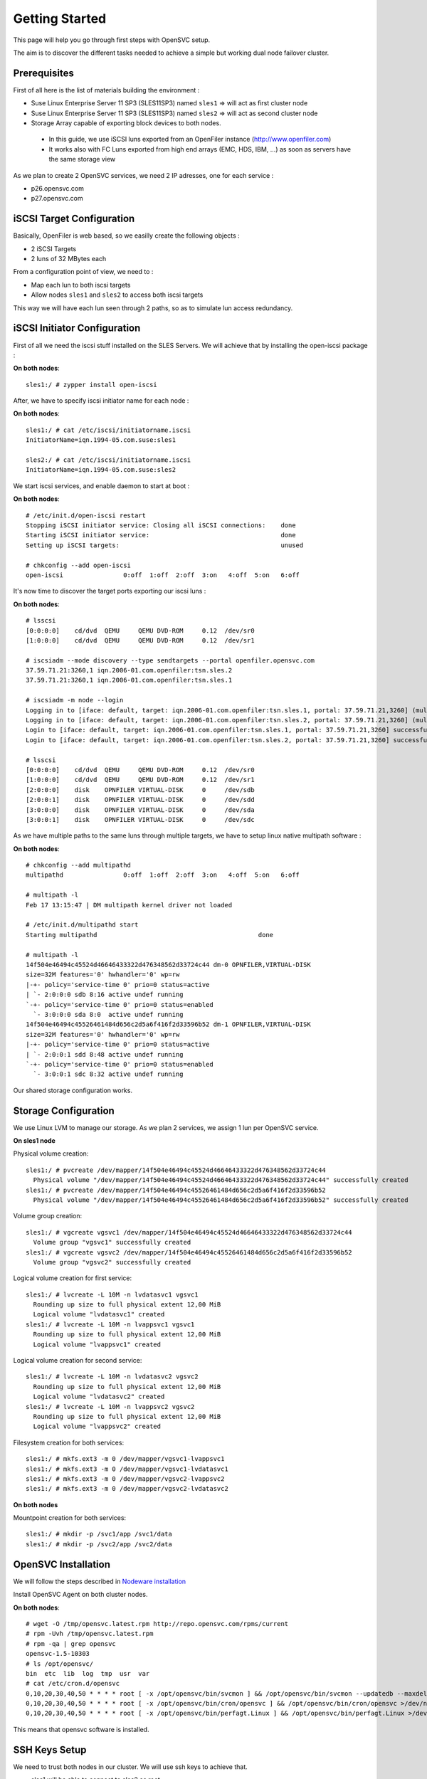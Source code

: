 Getting Started
***************

This page will help you go through first steps with OpenSVC setup.

The aim is to discover the different tasks needed to achieve a simple but working dual node failover cluster.

Prerequisites
=============

First of all here is the list of materials building the environment :

* Suse Linux Enterprise Server 11 SP3 (SLES11SP3) named ``sles1`` => will act as first cluster node
* Suse Linux Enterprise Server 11 SP3 (SLES11SP3) named ``sles2`` => will act as second cluster node
* Storage Array capable of exporting block devices to both nodes.

 * In this guide, we use iSCSI luns exported from an OpenFiler instance (http://www.openfiler.com)
 * It works also with FC Luns exported from high end arrays (EMC, HDS, IBM, ...) as soon as servers have the same storage view

As we plan to create 2 OpenSVC services, we need 2 IP adresses, one for each service :

* p26.opensvc.com
* p27.opensvc.com 


iSCSI Target Configuration
==========================

Basically, OpenFiler is web based, so we easilly create the following objects :

* 2 iSCSI Targets
* 2 luns of 32 MBytes each

From a configuration point of view, we need to :

* Map each lun to both iscsi targets
* Allow nodes ``sles1`` and ``sles2`` to access both iscsi targets

This way we will have each lun seen through 2 paths, so as to simulate lun access redundancy.

iSCSI Initiator Configuration
=============================

First of all we need the iscsi stuff installed on the SLES Servers. We will achieve that by installing the open-iscsi package :

**On both nodes**::

	sles1:/ # zypper install open-iscsi

After, we have to specify iscsi initiator name for each node :

**On both nodes**::

        sles1:/ # cat /etc/iscsi/initiatorname.iscsi
        InitiatorName=iqn.1994-05.com.suse:sles1

        sles2:/ # cat /etc/iscsi/initiatorname.iscsi
        InitiatorName=iqn.1994-05.com.suse:sles2

We start iscsi services, and enable daemon to start at boot :

**On both nodes**::

        # /etc/init.d/open-iscsi restart
        Stopping iSCSI initiator service: Closing all iSCSI connections:    done
        Starting iSCSI initiator service:                                   done
        Setting up iSCSI targets:                                           unused

        # chkconfig --add open-iscsi
        open-iscsi                0:off  1:off  2:off  3:on   4:off  5:on   6:off

It's now time to discover the target ports exporting our iscsi luns :

**On both nodes**::

        # lsscsi
        [0:0:0:0]    cd/dvd  QEMU     QEMU DVD-ROM     0.12  /dev/sr0
        [1:0:0:0]    cd/dvd  QEMU     QEMU DVD-ROM     0.12  /dev/sr1

        # iscsiadm --mode discovery --type sendtargets --portal openfiler.opensvc.com
        37.59.71.21:3260,1 iqn.2006-01.com.openfiler:tsn.sles.2
        37.59.71.21:3260,1 iqn.2006-01.com.openfiler:tsn.sles.1

        # iscsiadm -m node --login
        Logging in to [iface: default, target: iqn.2006-01.com.openfiler:tsn.sles.1, portal: 37.59.71.21,3260] (multiple)
        Logging in to [iface: default, target: iqn.2006-01.com.openfiler:tsn.sles.2, portal: 37.59.71.21,3260] (multiple)
        Login to [iface: default, target: iqn.2006-01.com.openfiler:tsn.sles.1, portal: 37.59.71.21,3260] successful.
        Login to [iface: default, target: iqn.2006-01.com.openfiler:tsn.sles.2, portal: 37.59.71.21,3260] successful.

        # lsscsi
        [0:0:0:0]    cd/dvd  QEMU     QEMU DVD-ROM     0.12  /dev/sr0
        [1:0:0:0]    cd/dvd  QEMU     QEMU DVD-ROM     0.12  /dev/sr1
        [2:0:0:0]    disk    OPNFILER VIRTUAL-DISK     0     /dev/sdb
        [2:0:0:1]    disk    OPNFILER VIRTUAL-DISK     0     /dev/sdd
        [3:0:0:0]    disk    OPNFILER VIRTUAL-DISK     0     /dev/sda
        [3:0:0:1]    disk    OPNFILER VIRTUAL-DISK     0     /dev/sdc

As we have multiple paths to the same luns through multiple targets, we have to setup linux native multipath software :

**On both nodes**::

        # chkconfig --add multipathd
        multipathd                0:off  1:off  2:off  3:on   4:off  5:on   6:off

        # multipath -l
        Feb 17 13:15:47 | DM multipath kernel driver not loaded

        # /etc/init.d/multipathd start
        Starting multipathd                                           done

        # multipath -l
        14f504e46494c45524d46646433322d476348562d33724c44 dm-0 OPNFILER,VIRTUAL-DISK
        size=32M features='0' hwhandler='0' wp=rw
        |-+- policy='service-time 0' prio=0 status=active
        | `- 2:0:0:0 sdb 8:16 active undef running
        `-+- policy='service-time 0' prio=0 status=enabled
          `- 3:0:0:0 sda 8:0  active undef running
        14f504e46494c45526461484d656c2d5a6f416f2d33596b52 dm-1 OPNFILER,VIRTUAL-DISK
        size=32M features='0' hwhandler='0' wp=rw
        |-+- policy='service-time 0' prio=0 status=active
        | `- 2:0:0:1 sdd 8:48 active undef running
        `-+- policy='service-time 0' prio=0 status=enabled
          `- 3:0:0:1 sdc 8:32 active undef running

Our shared storage configuration works.

Storage Configuration
=====================

We use Linux LVM to manage our storage. As we plan 2 services, we assign 1 lun per OpenSVC service.

**On sles1 node**

Physical volume creation::

        sles1:/ # pvcreate /dev/mapper/14f504e46494c45524d46646433322d476348562d33724c44
          Physical volume "/dev/mapper/14f504e46494c45524d46646433322d476348562d33724c44" successfully created
        sles1:/ # pvcreate /dev/mapper/14f504e46494c45526461484d656c2d5a6f416f2d33596b52
          Physical volume "/dev/mapper/14f504e46494c45526461484d656c2d5a6f416f2d33596b52" successfully created

Volume group creation::

        sles1:/ # vgcreate vgsvc1 /dev/mapper/14f504e46494c45524d46646433322d476348562d33724c44
          Volume group "vgsvc1" successfully created
        sles1:/ # vgcreate vgsvc2 /dev/mapper/14f504e46494c45526461484d656c2d5a6f416f2d33596b52
          Volume group "vgsvc2" successfully created

Logical volume creation for first service::

        sles1:/ # lvcreate -L 10M -n lvdatasvc1 vgsvc1
          Rounding up size to full physical extent 12,00 MiB
          Logical volume "lvdatasvc1" created
        sles1:/ # lvcreate -L 10M -n lvappsvc1 vgsvc1
          Rounding up size to full physical extent 12,00 MiB
          Logical volume "lvappsvc1" created

Logical volume creation for second service::

        sles1:/ # lvcreate -L 10M -n lvdatasvc2 vgsvc2
          Rounding up size to full physical extent 12,00 MiB
          Logical volume "lvdatasvc2" created
        sles1:/ # lvcreate -L 10M -n lvappsvc2 vgsvc2
          Rounding up size to full physical extent 12,00 MiB
          Logical volume "lvappsvc2" created

Filesystem creation for both services::

        sles1:/ # mkfs.ext3 -m 0 /dev/mapper/vgsvc1-lvappsvc1
        sles1:/ # mkfs.ext3 -m 0 /dev/mapper/vgsvc1-lvdatasvc1
        sles1:/ # mkfs.ext3 -m 0 /dev/mapper/vgsvc2-lvappsvc2
        sles1:/ # mkfs.ext3 -m 0 /dev/mapper/vgsvc2-lvdatasvc2

**On both nodes**

Mountpoint creation for both services::

        sles1:/ # mkdir -p /svc1/app /svc1/data
        sles1:/ # mkdir -p /svc2/app /svc2/data


OpenSVC Installation
====================

We will follow the steps described in `Nodeware installation <agent.install.html>`_

Install OpenSVC Agent on both cluster nodes.

**On both nodes**::

        # wget -O /tmp/opensvc.latest.rpm http://repo.opensvc.com/rpms/current
        # rpm -Uvh /tmp/opensvc.latest.rpm
        # rpm -qa | grep opensvc
        opensvc-1.5-10303
        # ls /opt/opensvc/
        bin  etc  lib  log  tmp  usr  var
        # cat /etc/cron.d/opensvc
        0,10,20,30,40,50 * * * * root [ -x /opt/opensvc/bin/svcmon ] && /opt/opensvc/bin/svcmon --updatedb --maxdelaydb 120 >/dev/null 2>&1
        0,10,20,30,40,50 * * * * root [ -x /opt/opensvc/bin/cron/opensvc ] && /opt/opensvc/bin/cron/opensvc >/dev/null 2>&1
        0,10,20,30,40,50 * * * * root [ -x /opt/opensvc/bin/perfagt.Linux ] && /opt/opensvc/bin/perfagt.Linux >/dev/null 2>&1

This means that opensvc software is installed.

SSH Keys Setup
==============

We need to trust both nodes in our cluster. We will use ssh keys to achieve that.

* sles1 will be able to connect to sles2 as root.
* sles2 will be able to connect to sles1 as root.

.. note::

        It is also possible to use an unprivileged user. In this case, sudo need to be used for OpenSVC commands to run as root. Those commands are ``nodemgr``, ``svcmgr``, ``rsync``.

**On sles1**::

	sles1:/ # scp /root/.ssh/id_dsa.pub root@sles2:/tmp/

**On sles2**::

	sles2:/ # scp /root/.ssh/id_dsa.pub root@sles1:/tmp/


**On sles1 AND sles2**::

	# cat /tmp/id_dsa.pub >> /root/.ssh/authorized_keys2

**On sles1**::

	sles1:/ # ssh sles2 hostname
	sles2

**On sles2**::

	sles2:/ # ssh sles1 hostname
	sles1

Set Host Mode
=============

As we are in a lab, we do not need to specify the host mode because "TST" is the default.

For other purposes than testing, we should have specify on both nodes the accurate mode with the method described `here <agent.install.html#set-host-mode>`_.

Service Creation
================

2 methods are available to create OpenSVC services::

* wizard : svcmgr create with interactive option (-i)
* manual : build config file from template (located in /opt/opensvc/usr/share/doc/template.env)

We will describe the manual option, for a better understanding of what happens. 

Step 1 : Service configuration file
+++++++++++++++++++++++++++++++++++

Basically, we just add the needed fields in the service configuration file. Expected filename is ``servicename.env``

First section in the service file describes the service itself (human readable name, nodes where service is expected to run on, default node, ...).

Each other sections point out a ressource on which depends the service.

We describe below the service named ``p26.opensvc.com``, running on primary node ``sles1``, being able to failover on node ``sles2``, using 1 IP address named ``p26.opensvc.com`` (name to ip resolution is done by OpenSVC), 1 LVM volume groupe ``vgsvc1``, and 2 filesystems hosted in logical volumes ``/dev/mapper/vgsvc1-lvappsvc1`` and ``/dev/mapper/vgsvc1-lvdatasvc1``.

**On sles1 node**::

        sles1:/ # cd /opt/opensvc/etc

        sles1:/opt/opensvc/etc # cat p26.opensvc.com.env
        [DEFAULT]					# Global section for service description
        app = MyApp					# service application friendly name
        service_type = TST				# specify is service runs production, test, dev, ...
        autostart_node = sles1				# default running node, name returned by « hostname » command
        nodes = sles1 sles2				# cluster nodes where the service is able to run on
        mode = hosted					# default service mode for failover cluster services

        [ip#0]						# Ressource Section for ip address
        ipname = p26.opensvc.com			# specify the ip address on which the service will be bound
        disable = False					# the ip address will be enabled at service startup
        optional = False				# mandatory ressource, the service can't work without it
        ipdev = eth0					# the physical network device on which the ip address will be stacked

        [vg#0]						# Ressource Section for volume group
        vgname=vgsvc1					# volume group name

        [fs#0]						# Ressource Section for filesystem
        type = ext3					# filesystem type
        disable = False					# filesystem is enabled at service startup
        mnt = /svc1/app					# filesystem mountpoint
        optional = False				# mandatory ressource, the service can't work without it
        dev = /dev/mapper/vgsvc1-lvappsvc1		# block device where the filesystem is hosted

        [fs#1]
        type = ext3
        disable = False
        mnt = /svc1/data
        optional = False
        dev = /dev/mapper/vgsvc1-lvdatasvc1


Step 2 : Service startup scripts directory
++++++++++++++++++++++++++++++++++++++++++

As service are used to manage application, we need to specify a directory where all applications starters are located.

As an example, if we want to build a LAMP service, we would need at least 2 scripts, one for the mysql database, and another for the apache webserver. Those scripts have to be located in the service startup scripts directory ::

        sles1:/opt/opensvc/etc # mkdir p26.opensvc.com.dir
        sles1:/opt/opensvc/etc # ln -s p26.opensvc.com.dir p26.opensvc.com.d

We will see later in this tutorial that ``/opt/opensvc/etc/p26.opensvc.com.dir`` may not be the best place for hosting this directory. No matter, the most important is to remember that the symlink ``p26.opensvc.com.d`` is the place where OpenSVC search for application launchers.

At the moment, we just consider creating this directory and the symlink. No script are added now.

Step 3 : Service management facility
++++++++++++++++++++++++++++++++++++

To make service management easy, we create a symlink to OpenSVC core service management command ::

        sles1:/opt/opensvc/etc # ln -s /opt/opensvc/bin/svcmgr p26.opensvc.com

Without this symlink, we have to use the ``svcmgr`` command with arguments to manage our service ::

        sles1:/ # svcmgr -s p26.opensvc.com print status

With this symlink, we can directly use ::

        sles1:/ # p26.opensvc.com print status

Step 4 : Service configuration check
++++++++++++++++++++++++++++++++++++

As a final check, we list all entries that match our ``p26.opensvc.com`` service ::

        sles1:/opt/opensvc/etc # ls -lart | grep p26
        total 20
        drwxr-xr-x 9 root root 4096 16 févr. 11:14 ..
        -rw-r--r-- 1 root root  423 17 févr. 14:12 p26.opensvc.com.env
        drwxr-xr-x 2 root root 4096 17 févr. 14:14 p26.opensvc.com.dir
        lrwxrwxrwx 1 root root   19 17 févr. 14:15 p26.opensvc.com.d -> p26.opensvc.com.dir
        lrwxrwxrwx 1 root root   23 17 févr. 14:15 p26.opensvc.com -> /opt/opensvc/bin/svcmgr
        drwxr-xr-x 3 root root 4096 17 févr. 14:15 .

We need to find out :

- the service configuration file (service.env)
- the directory where are stored the applications launchers (service.dir)
- a symlink to the service.dir (service.d)
- a symlink to the /opt/opensvc/bin/svcmgr command (service)

At this point, we have configured a single service without application on node sles1.

Service Testing
===============

Query service status
++++++++++++++++++++

Our first service is now ready to use, we can query for its status.

**On sles1**::

        sles1:/ # p26.opensvc.com print status
        p26.opensvc.com
        overall                   warn
        |- avail                  warn
        |  |- vg#0           .... up       vgsvc1
        |  |- fs#0           .... down     /dev/mapper/vgsvc1-lvappsvc1@/svc1/app
        |  |- fs#1           .... down     /dev/mapper/vgsvc1-lvdatasvc1@/svc1/data
        |  |- ip#0           .... down     p26.opensvc.com@eth0
        |  '- app            .... n/a      app
        |- sync                   warn
        |  '- sync#i0        .... warn     rsync svc config to drpnodes, nodes
        |                                  # passive node needs update
        '- hb                     n/a

This command allow us to gather status for each service ressource :

- overall status is ``warn`` due to the fact that all ressources are not in ``up`` status
- ressource ``vg#0`` is up because the volume group is activated (we just did the LVM setup)
- all other ressources are ``down`` or non available ``n/a``

Start service
+++++++++++++

The use of OpenSVC for your services management allow you to save a lot of time.
Once the service is implemented on the node, you just need 1 command to start the overall application.
Let's start the service ::

        sles1:/ # p26.opensvc.com start
        14:40:06 INFO    P26.OPENSVC.COM.IP#0    checking 37.59.71.26 availability
        14:40:11 INFO    P26.OPENSVC.COM.IP#0    ifconfig eth0:1 37.59.71.26 netmask 255.255.255.224 up
        14:40:11 INFO    P26.OPENSVC.COM.IP#0    arping -U -c 1 -I eth0 -s 37.59.71.26 0.0.0.0
        ARPING 0.0.0.0 from 37.59.71.26 eth0
        Sent 1 probes (1 broadcast(s))
        Received 0 response(s)
        14:40:11 INFO    P26.OPENSVC.COM.VG#0    vgsvc1 is already up
        14:40:11 INFO    P26.OPENSVC.COM.FS#0    create missing mountpoint /svc1/app
        14:40:11 INFO    P26.OPENSVC.COM.FS#0    e2fsck -p /dev/mapper/vgsvc1-lvappsvc1
        14:40:11 INFO    P26.OPENSVC.COM.FS#0    output:
        /dev/mapper/vgsvc1-lvappsvc1: clean, 11/3072 files, 1530/12288 blocks
        
        14:40:11 INFO    P26.OPENSVC.COM.FS#0    mount -t ext3 /dev/mapper/vgsvc1-lvappsvc1 /svc1/app
        14:40:11 INFO    P26.OPENSVC.COM.FS#1    create missing mountpoint /svc1/data
        14:40:11 INFO    P26.OPENSVC.COM.FS#1    e2fsck -p /dev/mapper/vgsvc1-lvdatasvc1
        14:40:11 INFO    P26.OPENSVC.COM.FS#1    output:
        /dev/mapper/vgsvc1-lvdatasvc1: clean, 11/3072 files, 1530/12288 blocks
        
        14:40:11 INFO    P26.OPENSVC.COM.FS#1    mount -t ext3 /dev/mapper/vgsvc1-lvdatasvc1 /svc1/data

We can see in the startup sequence :

- check if service IP address is not already used somewhere
- bring up service ip address 
- volume group activation (if not already in the correct state)
- fsck + mount of each filesystem


We check for filesystem being mounted ::

        sles1:/ # mount | grep svc1
        /dev/mapper/vgsvc1-lvappsvc1 on /svc1/app type ext3 (rw)
        /dev/mapper/vgsvc1-lvdatasvc1 on /svc1/data type ext3 (rw)

We check for ip address being ip aliases on eth0 (p26.opensvc.com is 37.59.71.26) ::

        sles1:/ # ip addr list eth0
        2: eth0: <BROADCAST,MULTICAST,UP,LOWER_UP> mtu 1500 qdisc pfifo_fast state UP qlen 1000
            link/ether 52:54:00:db:db:29 brd ff:ff:ff:ff:ff:ff
            inet 37.59.71.22/27 brd 37.59.71.31 scope global eth0
            inet 37.59.71.26/27 brd 37.59.71.31 scope global secondary eth0:1
            inet6 fe80::5054:ff:fedb:db29/64 scope link
               valid_lft forever preferred_lft forever

We confirm that everything is OK with ``print status`` command::

        sles1:/ # p26.opensvc.com print status
        p26.opensvc.com
        overall                   warn
        |- avail                  up
        |  |- vg#0           .... up       vgsvc1
        |  |- fs#0           .... up       /dev/mapper/vgsvc1-lvappsvc1@/svc1/app
        |  |- fs#1           .... up       /dev/mapper/vgsvc1-lvdatasvc1@/svc1/data
        |  |- ip#0           .... up       p26.opensvc.com@eth0
        |  '- app            .... n/a      app
        |                                  # no checkup scripts
        |- sync                   down
        |  '- sync#i0        .... down     rsync svc config to drpnodes, nodes
        |                                  # sles2 need update
        '- hb                     n/a

At this point, we have a running service, configured to run on sles1 node.

Application Integration
=======================

We have done the setup of a single service, but actually it does nothing. We will remediate that by integrating an application into our service.

We will use a very simple example : tiny webserver with a single index.html file to serve

Applications launcher directory
+++++++++++++++++++++++++++++++

You have to keep in mind the philosophy of an OpenSVC service. You have specified a directory structure as service ressource, so the applications you are integrating into a service have to be located only into this directory structure, because we want our service to be relocatable to other nodes.

That's why we have to relocate application launchers directory to a filesystem inside the service. We previously installed this directory in ``/opt/opensvc/etc/p26.opensvc.dir``, we move it to ``/svc1/app/init.d`` ::

        sles1:/opt/opensvc/etc # ls -lart | grep p26
        total 20
        drwxr-xr-x 9 root root 4096 16 févr. 11:14 ..
        -rw-r--r-- 1 root root  423 17 févr. 14:12 p26.opensvc.com.env
        drwxr-xr-x 2 root root 4096 17 févr. 14:14 p26.opensvc.com.dir
        lrwxrwxrwx 1 root root   19 17 févr. 14:15 p26.opensvc.com.d -> p26.opensvc.com.dir
        lrwxrwxrwx 1 root root   23 17 févr. 14:15 p26.opensvc.com -> /opt/opensvc/bin/svcmgr
        drwxr-xr-x 3 root root 4096 17 févr. 14:15 .

        sles1:/opt/opensvc/etc # rm -f p26.opensvc.com.d
        sles1:/opt/opensvc/etc # rmdir p26.opensvc.com.dir

        sles1:/opt/opensvc/etc # mkdir /svc1/app/init.d
        sles1:/opt/opensvc/etc # ln -s /svc1/app/init.d p26.opensvc.com.d

        sles1:/opt/opensvc/etc # ls -lart | grep p26
        total 12
        lrwxrwxrwx 1 root root  23 17 févr. 14:15 p26.opensvc.com -> /opt/opensvc/bin/svcmgr
        lrwxrwxrwx 1 root root  16 17 févr. 16:48 p26.opensvc.com.d -> /svc1/app/init.d
        -rw-r--r-- 1 root root 396 17 févr. 14:21 p26.opensvc.com.env

Application Binary
++++++++++++++++++

Inside the service directory structure, we put a standalone binary of Mongoose web server (https://code.google.com/p/mongoose/) ::

        sles1:/ # cd /svc1/app
        
        sles1:/svc1/app # wget -O /svc1/app/webserver http://cesanta.com/downloads/mongoose-lua-sqlite-ssl-static-x86_64-5.2
        --2014-02-18 14:35:12--  http://cesanta.com/downloads/mongoose-lua-sqlite-ssl-static-x86_64-5.2
        Resolving cesanta.com... 54.194.65.250
        Connecting to cesanta.com|54.194.65.250|:80... connected.
        HTTP request sent, awaiting response... 200 OK
        Length: 1063420 (1.0M) [text/plain]
        Saving to: `/svc1/app/webserver'
        
        100%[================================================================================================>] 1,063,420    210K/s   in 5.3s
        
        2014-02-18 14:35:18 (197 KB/s) - `/svc1/app/webserver' saved [1063420/1063420]
        
        sles1:/svc1/app # ls -l /svc1/app/webserver
        -rwxr-xr-x 1 root root 1063420 Feb  1 18:11 /svc1/app/webserver

We need to create a dummy web page to be served by our webserver, stored in ``/svc1/data/``  ::

        sles1:/svc1/app # cd /svc1/data/
        
        sles1:/svc1/data # cat index.html
        <html><body>It Works !</body></html>

Applications launcher script
++++++++++++++++++++++++++++

We have to create a management script for our web application. As a best practise, the script have to support the following arguments :

- start
- stop
- status

Of course, we will store our script named ``weblauncher`` in the directory previsouly created for this purpose ::

        sles1:/ # cd /svc1/app/init.d
        
        sles1:/svc1/app/init.d # cat weblauncher
        #!/bin/bash
        
        SVCROOT=/svc1
        APPROOT=${SVCROOT}/app
        DAEMON=${APPROOT}/webserver
        DAEMON_BASE=$(basename $DAEMON)
        DAEMONOPTS="-document_root ${SVCROOT}/data -index_files index.html -listening_port 8080"
        
        function status {
        	pgrep $DAEMON_BASE >/dev/null 2>&1
        }
        
        case $1 in
        restart)
        	killall $DAEMON_BASE
        	$DAEMON
        	;;
        start)
        	status && {
        		echo "already started"
        		exit 0
        	}
        	nohup $DAEMON $DAEMONOPTS >> /dev/null 2>&1 &
        	;;
        stop)
        	killall $DAEMON_BASE
        	;;
        info)
        	echo "Name: webserver"
        	;;
        status)
        	status
        	exit $?
        	;;
        *)
        	echo "unsupported action: $1" >&2
        	exit 1
        	;;
        esac

You first need to ensure that your script is working fine outside of OpenSVC ::

        sles1:/svc1/app # ./weblauncher status
        sles1:/svc1/app # echo $?
        1
        sles1:/svc1/app # ./weblauncher start
        sles1:/svc1/app # ./weblauncher status
        sles1:/svc1/app # echo $?
        0
        sles1:/svc1/app # ./weblauncher stop
        sles1:/svc1/app # ./weblauncher status
        sles1:/svc1/app # echo $?
        1

Once it's done, we can specify OpenSVC how to use this script to enable application management ::

        sles1:/svc1/app/init.d # ln -s weblauncher S10weblauncher
        sles1:/svc1/app/init.d # ln -s weblauncher K90weblauncher
        sles1:/svc1/app/init.d # ln -s weblauncher C10weblauncher

        sles1:/svc1/app/init.d # ls -l
        total 1
        lrwxrwxrwx 1 root root  11 Feb 17 16:49 C10weblauncher -> weblauncher
        lrwxrwxrwx 1 root root  11 Feb 17 16:48 K90weblauncher -> weblauncher
        lrwxrwxrwx 1 root root  11 Feb 17 16:47 S10weblauncher -> weblauncher
        -rwxr-xr-x 1 root root 570 Feb 17 16:45 weblauncher


By integrating this way, we just have told OpenSVC to call ``weblauncher`` script with :

- ``start`` argument when OpenSVC service starts (symlink S10weblauncher)
- ``stop`` argument when OpenSVC service stops (symlink K90weblauncher)
- ``status`` argument when OpenSVC service needs status on application (symlink C10weblauncher)

When integrating multiple software into an OpenSVC service, you have to use the 2-digits number in the symlink name to specify the order that have to be followed for start/stop/check actions.

Now we can give a try to our launcher script, though OpenSVC calls ::

        sles1:~ # p26.opensvc.com start
        16:52:31 INFO    P26.OPENSVC.COM.IP#0    checking 37.59.71.26 availability
        16:52:36 INFO    P26.OPENSVC.COM.IP#0    ifconfig eth0:1 37.59.71.26 netmask 255.255.255.224 up
        16:52:36 INFO    P26.OPENSVC.COM.IP#0    arping -U -c 1 -I eth0 -s 37.59.71.26 0.0.0.0
        ARPING 0.0.0.0 from 37.59.71.26 eth0
        Sent 1 probes (1 broadcast(s))
        Received 0 response(s)
        16:52:36 INFO    P26.OPENSVC.COM.VG#0    vgchange --addtag @sles1 vgsvc1
        16:52:37 INFO    P26.OPENSVC.COM.VG#0    output:
          Volume group "vgsvc1" successfully changed
        
        16:52:37 INFO    P26.OPENSVC.COM.VG#0    vgchange -a y vgsvc1
        16:52:37 INFO    P26.OPENSVC.COM.VG#0    output:
          2 logical volume(s) in volume group "vgsvc1" now active
        
        16:52:37 INFO    P26.OPENSVC.COM.FS#0    e2fsck -p /dev/mapper/vgsvc1-lvappsvc1
        16:52:37 INFO    P26.OPENSVC.COM.FS#0    output:
        /dev/mapper/vgsvc1-lvappsvc1: clean, 19/3072 files, 2579/12288 blocks
        
        16:52:37 INFO    P26.OPENSVC.COM.FS#0    mount -t ext3 /dev/mapper/vgsvc1-lvappsvc1 /svc1/app
        16:52:37 INFO    P26.OPENSVC.COM.FS#1    e2fsck -p /dev/mapper/vgsvc1-lvdatasvc1
        16:52:37 INFO    P26.OPENSVC.COM.FS#1    output:
        /dev/mapper/vgsvc1-lvdatasvc1: clean, 13/3072 files, 1532/12288 blocks
        
        16:52:37 INFO    P26.OPENSVC.COM.FS#1    mount -t ext3 /dev/mapper/vgsvc1-lvdatasvc1 /svc1/data
        16:52:37 INFO    P26.OPENSVC.COM.APP     spawn: /opt/opensvc/etc/p26.opensvc.com.d/S10weblauncher start
        16:52:37 INFO    P26.OPENSVC.COM.APP     start done in 0:00:00.007657 - ret 0 - logs in /opt/opensvc/tmp/svc_p26.opensvc.com_S10weblauncher.log

We can see that OpenSVC is now calling our startup script after mounting filesystems.
        
We can query service status, please note that the ``app`` ressource is now reporting as being ``up`` ::

        sles1:~ # p26.opensvc.com print status
        p26.opensvc.com
        overall                   warn
        |- avail                  up
        |  |- vg#0           .... up       vgsvc1
        |  |- fs#0           .... up       /dev/mapper/vgsvc1-lvappsvc1@/svc1/app
        |  |- fs#1           .... up       /dev/mapper/vgsvc1-lvdatasvc1@/svc1/data
        |  |- ip#0           .... up       p26.opensvc.com@eth0
        |  '- app            .... up       app
        |- sync                   down
        |  '- sync#i0        .... down     rsync svc config to drpnodes, nodes
        |                                  # sles2 need update
        '- hb                     n/a

Let's check if that is really true ::

        sles1:/ # ps auxww|grep web
        root      5902  0.0  0.1   4596  2304 pts/2    S    16:52   0:00 /svc1/app/webserver -document_root /svc1/data -index_files index.html -listening_port 8080
        root      5958  0.0  0.0   7780   888 pts/2    S+   16:53   0:00 grep web
        
        sles1:~ # wget -qO - http://p26.opensvc.com:8080/
        <html><body>It Works !</body></html>

Now we can stop our service ::

        sles1:/ # p26.opensvc.com stop
        15:32:31 INFO    P26.OPENSVC.COM.APP     spawn: /opt/opensvc/etc/p26.opensvc.com.d/K90weblauncher stop
        15:32:31 INFO    P26.OPENSVC.COM.APP     stop done in 0:00:00.004676 - ret 0 - logs in /opt/opensvc/tmp/svc_p26.opensvc.com_K90weblauncher.log
        15:32:32 INFO    P26.OPENSVC.COM.FS#1    umount /svc1/data
        15:32:32 INFO    P26.OPENSVC.COM.FS#0    umount /svc1/app
        15:32:32 INFO    P26.OPENSVC.COM.VG#0    vgchange --deltag @sles1 vgsvc1
        15:32:32 INFO    P26.OPENSVC.COM.VG#0    output:
          Volume group "vgsvc1" successfully changed
        
        15:32:32 INFO    P26.OPENSVC.COM.VG#0    kpartx -d /dev/vgsvc1/lvappsvc1
        15:32:32 INFO    P26.OPENSVC.COM.VG#0    kpartx -d /dev/vgsvc1/lvdatasvc1
        15:32:32 INFO    P26.OPENSVC.COM.VG#0    vgchange -a n vgsvc1
        15:32:32 INFO    P26.OPENSVC.COM.VG#0    output:
          0 logical volume(s) in volume group "vgsvc1" now active
        
        15:32:32 INFO    P26.OPENSVC.COM.IP#0    ifconfig eth0:1 down
        15:32:32 INFO    P26.OPENSVC.COM.IP#0    checking 37.59.71.26 availability

Once again, a single command line :

- bring down application
- unmount filesystems
- deactivate volume group
- disable service ip address

The overall status is now reported as being down ::

        sles1:/ # p26.opensvc.com print status
        p26.opensvc.com
        overall                   down
        |- avail                  down
        |  |- vg#0           .... down     vgsvc1
        |  |- fs#0           .... down     /dev/mapper/vgsvc1-lvappsvc1@/svc1/app
        |  |- fs#1           .... down     /dev/mapper/vgsvc1-lvdatasvc1@/svc1/data
        |  |- ip#0           .... down     p26.opensvc.com@eth0
        |  '- app            .... n/a      app
        |- sync                   down
        |  '- sync#i0        .... down     rsync svc config to drpnodes, nodes
        |                                  # sles2 need update
        '- hb                     n/a

Let's restart the service to continue this tutorial ::

        sles1:/ # p26.opensvc.com start
        15:53:44 INFO    P26.OPENSVC.COM.IP#0    checking 37.59.71.26 availability
        15:53:48 INFO    P26.OPENSVC.COM.IP#0    ifconfig eth0:1 37.59.71.26 netmask 255.255.255.224 up
        15:53:48 INFO    P26.OPENSVC.COM.IP#0    arping -U -c 1 -I eth0 -s 37.59.71.26 0.0.0.0
        ARPING 0.0.0.0 from 37.59.71.26 eth0
        Sent 1 probes (1 broadcast(s))
        Received 0 response(s)
        15:53:49 INFO    P26.OPENSVC.COM.VG#0    vgchange --addtag @sles1 vgsvc1
        15:53:49 INFO    P26.OPENSVC.COM.VG#0    output:
          Volume group "vgsvc1" successfully changed
        
        15:53:49 INFO    P26.OPENSVC.COM.VG#0    vgchange -a y vgsvc1
        15:53:49 INFO    P26.OPENSVC.COM.VG#0    output:
          2 logical volume(s) in volume group "vgsvc1" now active
        
        15:53:49 INFO    P26.OPENSVC.COM.FS#0    e2fsck -p /dev/mapper/vgsvc1-lvappsvc1
        15:53:49 INFO    P26.OPENSVC.COM.FS#0    output:
        /dev/mapper/vgsvc1-lvappsvc1: clean, 19/3072 files, 2579/12288 blocks
        
        15:53:49 INFO    P26.OPENSVC.COM.FS#0    mount -t ext3 /dev/mapper/vgsvc1-lvappsvc1 /svc1/app
        15:53:49 INFO    P26.OPENSVC.COM.FS#1    e2fsck -p /dev/mapper/vgsvc1-lvdatasvc1
        15:53:49 INFO    P26.OPENSVC.COM.FS#1    output:
        /dev/mapper/vgsvc1-lvdatasvc1: clean, 13/3072 files, 1532/12288 blocks
        
        15:53:49 INFO    P26.OPENSVC.COM.FS#1    mount -t ext3 /dev/mapper/vgsvc1-lvdatasvc1 /svc1/data
        15:53:49 INFO    P26.OPENSVC.COM.APP     spawn: /opt/opensvc/etc/p26.opensvc.com.d/S10weblauncher start
        15:53:49 INFO    P26.OPENSVC.COM.APP     start done in 0:00:00.008936 - ret 0 - logs in /opt/opensvc/tmp/svc_p26.opensvc.com_S10weblauncher.log

At this point, we have a running service on node sles1, with webserver application embedded.

Service Failover
================

We are fine with our service, but what happens if ``sles1`` node fails ? Our ``p26.opensvc.com`` service will fail also.
That's why we will finalize the configuration so as to enable ``sles2`` node to manage service.
This is done by propagating the service configuration to the ``sles2`` node. 

First we check ``/opt/opensvc/etc/`` on sles2, it should be empty because we do a fresh install ::

        sles1:/opt/opensvc/etc # ssh sles2 ls /opt/opensvc/etc/ | grep p26.opensvc.com
        sles1:/opt/opensvc/etc # 

The configuration propagation will be allowed multiple conditions are met :

- the new node is declared in the service configuration file /opt/opensvc/etc/p26.opensvc.com.env. [parameter "nodes" in .env file]
- the node sending config files (sles1) is trusted on the new node (sles2). [We have done that previously in the tutorial]
- the node sending config files (sles1) must be running the service.
- the timeframe where file synchronisation is allowed is OK, or the -force option is used to bypass the timeframe check.

Let's propagate configuration files ::

        sles1:/opt/opensvc/etc # p26.opensvc.com syncnodes
        17:20:37 INFO    P26.OPENSVC.COM.SYNC#I0 skip sync: not in allowed period (['03:59', '05:59'])
        
        sles1:/opt/opensvc/etc # p26.opensvc.com syncnodes --force
        17:20:41 INFO    P26.OPENSVC.COM         exec '/opt/opensvc/etc/p26.opensvc.com --waitlock 3600 postsync' on node sles2
        
        sles1:/opt/opensvc/etc # ssh sles2 ls -l /opt/opensvc/etc | grep p26.opensvc.com
        total 8
        lrwxrwxrwx 1 root root  23 17 févr. 14:15 p26.opensvc.com -> /opt/opensvc/bin/svcmgr
        lrwxrwxrwx 1 root root  16 17 févr. 16:48 p26.opensvc.com.d -> /svc1/app/init.d
        -rw-r--r-- 1 root root 396 17 févr. 14:21 p26.opensvc.com.env

We can see that node sles2 is now ready to start our service.

**On sles1**::

        sles1:/opt/opensvc/etc # p26.opensvc.com print status
        p26.opensvc.com
        overall                   up
        |- avail                  up
        |  |- vg#0           .... up       vgsvc1
        |  |- fs#0           .... up       /dev/mapper/vgsvc1-lvappsvc1@/svc1/app
        |  |- fs#1           .... up       /dev/mapper/vgsvc1-lvdatasvc1@/svc1/data
        |  |- ip#0           .... up       p26.opensvc.com@eth0
        |  '- app            .... up       app
        |- sync                   up
        |  '- sync#i0        .... up       rsync svc config to drpnodes, nodes
        '- hb                     n/a

Please note that ``sync#i0`` ressource is now up, due to both nodes being in sync from a service configuration point of view.
Now, we try to start service on ``sles2``, after stopping it on ``sles1`` ::

        sles1:/opt/opensvc/etc # p26.opensvc.com stop
        16:07:40 INFO    P26.OPENSVC.COM.APP     spawn: /opt/opensvc/etc/p26.opensvc.com.d/K90weblauncher stop
        16:07:40 INFO    P26.OPENSVC.COM.APP     stop done in 0:00:00.004513 - ret 0 - logs in /opt/opensvc/tmp/svc_p26.opensvc.com_K90weblauncher.log
        16:07:40 INFO    P26.OPENSVC.COM.FS#1    umount /svc1/data
        16:07:40 INFO    P26.OPENSVC.COM.FS#0    umount /svc1/app
        16:07:40 INFO    P26.OPENSVC.COM.VG#0    vgchange --deltag @sles1 vgsvc1
        16:07:41 INFO    P26.OPENSVC.COM.VG#0    output:
          Volume group "vgsvc1" successfully changed
        
        16:07:41 INFO    P26.OPENSVC.COM.VG#0    kpartx -d /dev/vgsvc1/lvappsvc1
        16:07:41 INFO    P26.OPENSVC.COM.VG#0    kpartx -d /dev/vgsvc1/lvdatasvc1
        16:07:41 INFO    P26.OPENSVC.COM.VG#0    vgchange -a n vgsvc1
        16:07:41 INFO    P26.OPENSVC.COM.VG#0    output:
          0 logical volume(s) in volume group "vgsvc1" now active
        
        16:07:41 INFO    P26.OPENSVC.COM.IP#0    ifconfig eth0:1 down
        16:07:41 INFO    P26.OPENSVC.COM.IP#0    checking 37.59.71.26 availability
        
**On sles2**::
        
        sles2:~ # p26.opensvc.com start
        16:08:38 INFO    P26.OPENSVC.COM.IP#0    checking 37.59.71.26 availability
        16:08:41 INFO    P26.OPENSVC.COM.IP#0    ifconfig eth0:1 37.59.71.26 netmask 255.255.255.224 up
        16:08:41 INFO    P26.OPENSVC.COM.IP#0    arping -U -c 1 -I eth0 -s 37.59.71.26 0.0.0.0
        ARPING 0.0.0.0 from 37.59.71.26 eth0
        Sent 1 probes (1 broadcast(s))
        Received 0 response(s)
        16:08:42 INFO    P26.OPENSVC.COM.VG#0    vgchange --addtag @sles2 vgsvc1
        16:08:43 INFO    P26.OPENSVC.COM.VG#0    output:
          Volume group "vgsvc1" successfully changed
        
        16:08:43 INFO    P26.OPENSVC.COM.VG#0    vgchange -a y vgsvc1
        16:08:43 INFO    P26.OPENSVC.COM.VG#0    output:
          2 logical volume(s) in volume group "vgsvc1" now active
        
        16:08:43 INFO    P26.OPENSVC.COM.FS#0    e2fsck -p /dev/mapper/vgsvc1-lvappsvc1
        16:08:43 INFO    P26.OPENSVC.COM.FS#0    output:
        /dev/mapper/vgsvc1-lvappsvc1: clean, 19/3072 files, 2579/12288 blocks
        
        16:08:43 INFO    P26.OPENSVC.COM.FS#0    mount -t ext3 /dev/mapper/vgsvc1-lvappsvc1 /svc1/app
        16:08:43 INFO    P26.OPENSVC.COM.FS#1    e2fsck -p /dev/mapper/vgsvc1-lvdatasvc1
        16:08:43 INFO    P26.OPENSVC.COM.FS#1    output:
        /dev/mapper/vgsvc1-lvdatasvc1: clean, 13/3072 files, 1532/12288 blocks
        
        16:08:43 INFO    P26.OPENSVC.COM.FS#1    mount -t ext3 /dev/mapper/vgsvc1-lvdatasvc1 /svc1/data
        16:08:43 INFO    P26.OPENSVC.COM.APP     spawn: /opt/opensvc/etc/p26.opensvc.com.d/S10weblauncher start
        16:08:43 INFO    P26.OPENSVC.COM.APP     start done in 0:00:00.009601 - ret 0 - logs in /opt/opensvc/tmp/svc_p26.opensvc.com_S10weblauncher.log

        sles2:~ # p26.opensvc.com print status
        p26.opensvc.com
        overall                   up
        |- avail                  up
        |  |- vg#0           .... up       vgsvc1
        |  |- fs#0           .... up       /dev/mapper/vgsvc1-lvappsvc1@/svc1/app
        |  |- fs#1           .... up       /dev/mapper/vgsvc1-lvdatasvc1@/svc1/data
        |  |- ip#0           .... up       p26.opensvc.com@eth0
        |  '- app            .... up       app
        |- sync                   up
        |  '- sync#i0        .... up       rsync svc config to drpnodes, nodes
        '- hb                     n/a

Service p26.opensvc.com is now running on node ``sles2``. Have you ever configured a second cluster node so easily ?

Now, what happens if I try to start my service on ``sles1`` while it is already running on ``sles2`` ? ::

        sles1:/ # p26.opensvc.com start
        16:19:39 INFO    P26.OPENSVC.COM.IP#0    checking 37.59.71.26 availability
        16:19:39 ERROR   P26.OPENSVC.COM         'start' action stopped on execution error: start aborted due to resource ip#0 conflict
        16:19:39 INFO    P26.OPENSVC.COM         skip rollback start: no resource activated

Fortunately, OpenSVC IP address check prevent the service from starting on ``sles1``.

.. note::

        At this point, we have a 2-nodes failover cluster. Although it may satisfy some customers who prefer that, the failover is _manual_ and that's not considered as high availability cluster.

        That's where we can followup with OpenHA setup on top of OpenSVC, to add the high availability part to our manual cluster.
